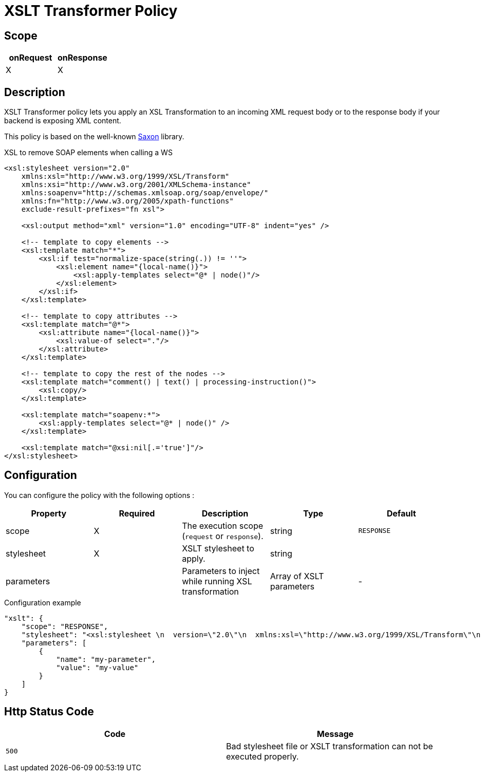 = XSLT Transformer Policy

ifdef::env-github[]
image:https://img.shields.io/github/watchers/gravitee-io/gravitee-policy-xslt.svg?style=social&maxAge=2592000)["GitHub", link="https://github.com/gravitee-io/gravitee-policy-xslt"]
image:https://ci.gravitee.io/buildStatus/icon?job=gravitee-io/gravitee-policy-xslt/master["Build status", link="https://ci.gravitee.io/job/gravitee-io/job/gravitee-policy-xslt/"]
image:https://badges.gitter.im/Join Chat.svg["Gitter", link="https://gitter.im/gravitee-io/gravitee-io?utm_source=badge&utm_medium=badge&utm_campaign=pr-badge&utm_content=badge"]
endif::[]

== Scope

[cols="2*", options="header"]
|===
^|onRequest
^|onResponse

^.^| X
^.^| X

|===

== Description

XSLT Transformer policy lets you apply an XSL Transformation to an incoming XML request body
or to the response body if your backend is exposing XML content.

This policy is based on the well-known https://sourceforge.net/projects/saxon/[Saxon] library.

[source, xml]
.XSL to remove SOAP elements when calling a WS
----
<xsl:stylesheet version="2.0"
    xmlns:xsl="http://www.w3.org/1999/XSL/Transform"
    xmlns:xsi="http://www.w3.org/2001/XMLSchema-instance"
    xmlns:soapenv="http://schemas.xmlsoap.org/soap/envelope/"
    xmlns:fn="http://www.w3.org/2005/xpath-functions"
    exclude-result-prefixes="fn xsl">

    <xsl:output method="xml" version="1.0" encoding="UTF-8" indent="yes" />

    <!-- template to copy elements -->
    <xsl:template match="*">
        <xsl:if test="normalize-space(string(.)) != ''">
            <xsl:element name="{local-name()}">
                <xsl:apply-templates select="@* | node()"/>
            </xsl:element>
        </xsl:if>
    </xsl:template>

    <!-- template to copy attributes -->
    <xsl:template match="@*">
        <xsl:attribute name="{local-name()}">
            <xsl:value-of select="."/>
        </xsl:attribute>
    </xsl:template>

    <!-- template to copy the rest of the nodes -->
    <xsl:template match="comment() | text() | processing-instruction()">
        <xsl:copy/>
    </xsl:template>

    <xsl:template match="soapenv:*">
        <xsl:apply-templates select="@* | node()" />
    </xsl:template>

    <xsl:template match="@xsi:nil[.='true']"/>
</xsl:stylesheet>
----

== Configuration

You can configure the policy with the following options :

|===
|Property |Required |Description |Type |Default

.^|scope
^.^|X
|The execution scope (`request` or `response`).
^.^|string
^.^|`RESPONSE`

.^|stylesheet
^.^|X
|XSLT stylesheet to apply.
^.^|string
^.^|

.^|parameters
|
|Parameters to inject while running XSL transformation
^.^|Array of XSLT parameters
^.^|-

|===


[source, json]
.Configuration example
----
"xslt": {
    "scope": "RESPONSE",
    "stylesheet": "<xsl:stylesheet \n  version=\"2.0\"\n  xmlns:xsl=\"http://www.w3.org/1999/XSL/Transform\"\n  xmlns:xsi=\"http://www.w3.org/2001/XMLSchema-instance\"   xmlns:soapenv=\"http://schemas.xmlsoap.org/soap/envelope/\" xmlns:fn=\"http://www.w3.org/2005/xpath-functions\" exclude-result-prefixes=\"fn xsl\">\n  <xsl:output method=\"xml\" version=\"1.0\" encoding=\"UTF-8\" indent=\"yes\"/>\n\n  <!-- template to copy elements -->\n    <xsl:template match=\"*\">\n<xsl:if test=\"normalize-space(string(.)) != ''\">\n        <xsl:element name=\"{local-name()}\">\n            <xsl:apply-templates select=\"@* | node()\"/>\n        </xsl:element>\n</xsl:if>\n    </xsl:template>\n\n    <!-- template to copy attributes -->\n    <xsl:template match=\"@*\">\n        <xsl:attribute name=\"{local-name()}\">\n            <xsl:value-of select=\".\"/>\n        </xsl:attribute>\n    </xsl:template>\n\n    <!-- template to copy the rest of the nodes -->\n    <xsl:template match=\"comment() | text() | processing-instruction()\">\n        <xsl:copy/>\n    </xsl:template>\n\n  <xsl:template match=\"soapenv:*\">\n    <xsl:apply-templates select=\"@* | node()\" />\n  </xsl:template>\n\n  <xsl:template match=\"@xsi:nil[.='true']\"/>\n</xsl:stylesheet>",
    "parameters": [
        {
            "name": "my-parameter",
            "value": "my-value"
        }
    ]
}
----

== Http Status Code

|===
|Code |Message

.^| ```500```
| Bad stylesheet file or XSLT transformation can not be executed properly.

|===
